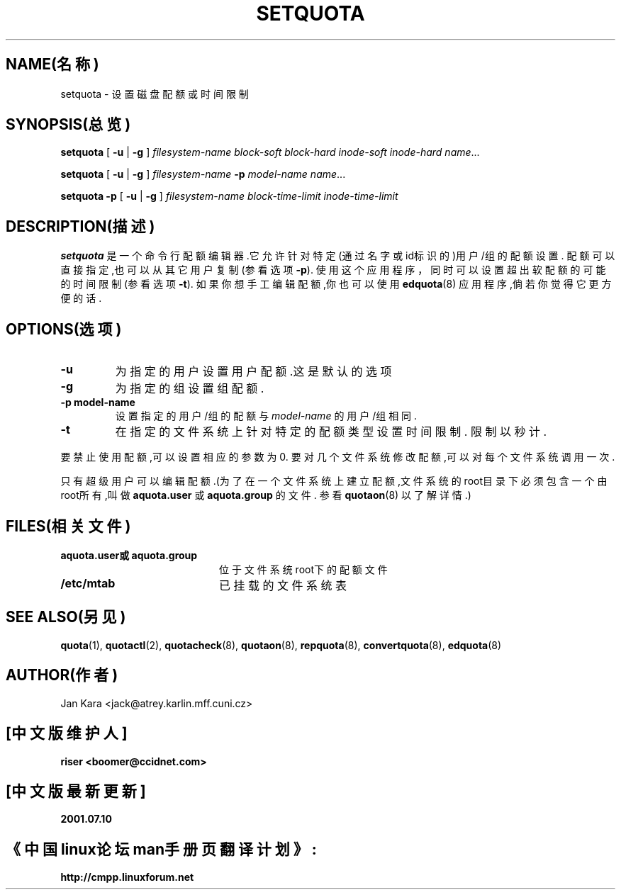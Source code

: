 .TH SETQUOTA 8 "1999年8月20日星期五"
.SH NAME(名称)
setquota \- 设置磁盘配额或时间限制
.SH SYNOPSIS(总览)
.B setquota
[
.B \-u
|
.B \-g
]
.I filesystem-name
.I block-soft
.I block-hard
.I inode-soft
.I inode-hard
.IR name .\|.\|.\|
.LP
.B setquota
[
.B \-u
|
.B \-g
]
.I filesystem-name
.B \-p
.I model-name
.IR name .\|.\|.\|
.LP
.B setquota
.B -p
[
.B \-u
|
.B \-g
]
.I filesystem-name
.I block-time-limit
.I inode-time-limit
.SH DESCRIPTION(描述)
.IX  "setquota command"  ""  "\fLsetquota\fP \(em set disk quotas"
.IX  set "disk quotas \(em \fLsetquota\fP"
.IX  "disk quotas"  "setquota command"  ""  "\fLsetquota\fP \(em set disk quotas"
.IX  "disk quotas"  "setquota command"  ""  "\fLsetquota\fP \(em set disk quotas"
.IX  "quotas"  "setquota command"  ""  "\fLsetquota\fP \(em set disk quotas"
.IX  "file system"  "setquota command"  ""  "\fLsetquota\fP \(em set disk quotas"
.B setquota
是一个命令行配额编辑器.它允许针对特定(通过名字或id标识的)用户/组的
配额设置.
配额可以直接指定,也可以从其它用户复制(参看选项
.BR -p ).
使用这个应用程序，同时可以设置超出软配额的可能的时间限制(参看选项
.BR -t ).
如果你想手工编辑配额,你也可以使用
.BR edquota (8)
应用程序,倘若你觉得它更方便的话.

.SH OPTIONS(选项)
.TP
.B -u
为指定的用户设置用户配额.这是默认的选项
.TP
.B -g
为指定的组设置组配额.
.TP
.B -p model-name
设置指定的用户/组的配额与
.I model-name
的用户/组相同.
.TP
.B -t
在指定的文件系统上针对特定的配额类型设置时间限制.
限制以秒计.
.LP
要禁止使用配额,可以设置相应的参数为0.
要对几个文件系统修改配额,可以对每个文件系统调用一次.
.LP
只有超级用户可以编辑配额.(为了在一个文件系统上建立配额,文件系统的
root目录下必须包含一个由root所有,叫做
.BR aquota.user
或
.BR aquota.group
的文件.
参看
.BR quotaon (8)
以了解详情.)
.SH FILES(相关文件)
.PD 0
.TP 20
.B aquota.user或aquota.group
位于文件系统root下的配额文件
.TP
.B /etc/mtab
已挂载的文件系统表
.PD
.SH SEE ALSO(另见)
.BR quota (1),
.BR quotactl (2),
.BR quotacheck (8),
.BR quotaon (8),
.BR repquota (8),
.BR convertquota (8),
.BR edquota (8)
.SH AUTHOR(作者)
Jan Kara \<jack@atrey.karlin.mff.cuni.cz\>


.SH "[中文版维护人]"
.B riser <boomer@ccidnet.com>
.SH "[中文版最新更新]" 
.B 2001.07.10
.br
.SH "《中国linux论坛man手册页翻译计划》:"
.BI http://cmpp.linuxforum.net
